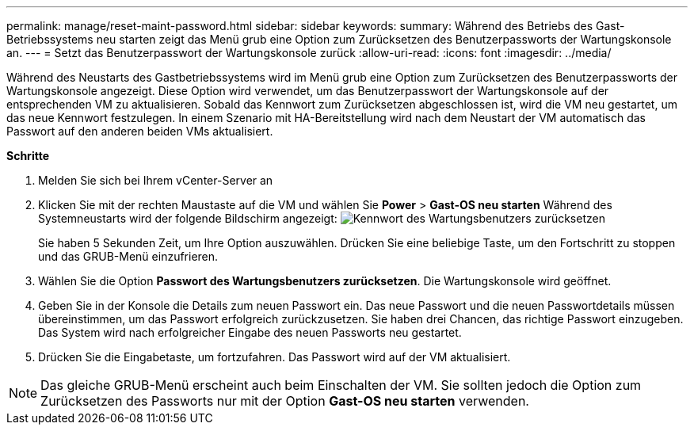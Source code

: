 ---
permalink: manage/reset-maint-password.html 
sidebar: sidebar 
keywords:  
summary: Während des Betriebs des Gast-Betriebssystems neu starten zeigt das Menü grub eine Option zum Zurücksetzen des Benutzerpassworts der Wartungskonsole an.  
---
= Setzt das Benutzerpasswort der Wartungskonsole zurück
:allow-uri-read: 
:icons: font
:imagesdir: ../media/


[role="lead"]
Während des Neustarts des Gastbetriebssystems wird im Menü grub eine Option zum Zurücksetzen des Benutzerpassworts der Wartungskonsole angezeigt.
Diese Option wird verwendet, um das Benutzerpasswort der Wartungskonsole auf der entsprechenden VM zu aktualisieren. Sobald das Kennwort zum Zurücksetzen abgeschlossen ist, wird die VM neu gestartet, um das neue Kennwort festzulegen. In einem Szenario mit HA-Bereitstellung wird nach dem Neustart der VM automatisch das Passwort auf den anderen beiden VMs aktualisiert.

*Schritte*

. Melden Sie sich bei Ihrem vCenter-Server an
. Klicken Sie mit der rechten Maustaste auf die VM und wählen Sie *Power* > *Gast-OS neu starten*
Während des Systemneustarts wird der folgende Bildschirm angezeigt:
image:../media/maint-console-password.png["Kennwort des Wartungsbenutzers zurücksetzen"]
+
Sie haben 5 Sekunden Zeit, um Ihre Option auszuwählen. Drücken Sie eine beliebige Taste, um den Fortschritt zu stoppen und das GRUB-Menü einzufrieren.

. Wählen Sie die Option *Passwort des Wartungsbenutzers zurücksetzen*. Die Wartungskonsole wird geöffnet.
. Geben Sie in der Konsole die Details zum neuen Passwort ein. Das neue Passwort und die neuen Passwortdetails müssen übereinstimmen, um das Passwort erfolgreich zurückzusetzen. Sie haben drei Chancen, das richtige Passwort einzugeben. Das System wird nach erfolgreicher Eingabe des neuen Passworts neu gestartet.
. Drücken Sie die Eingabetaste, um fortzufahren.
Das Passwort wird auf der VM aktualisiert.



NOTE: Das gleiche GRUB-Menü erscheint auch beim Einschalten der VM. Sie sollten jedoch die Option zum Zurücksetzen des Passworts nur mit der Option *Gast-OS neu starten* verwenden.
